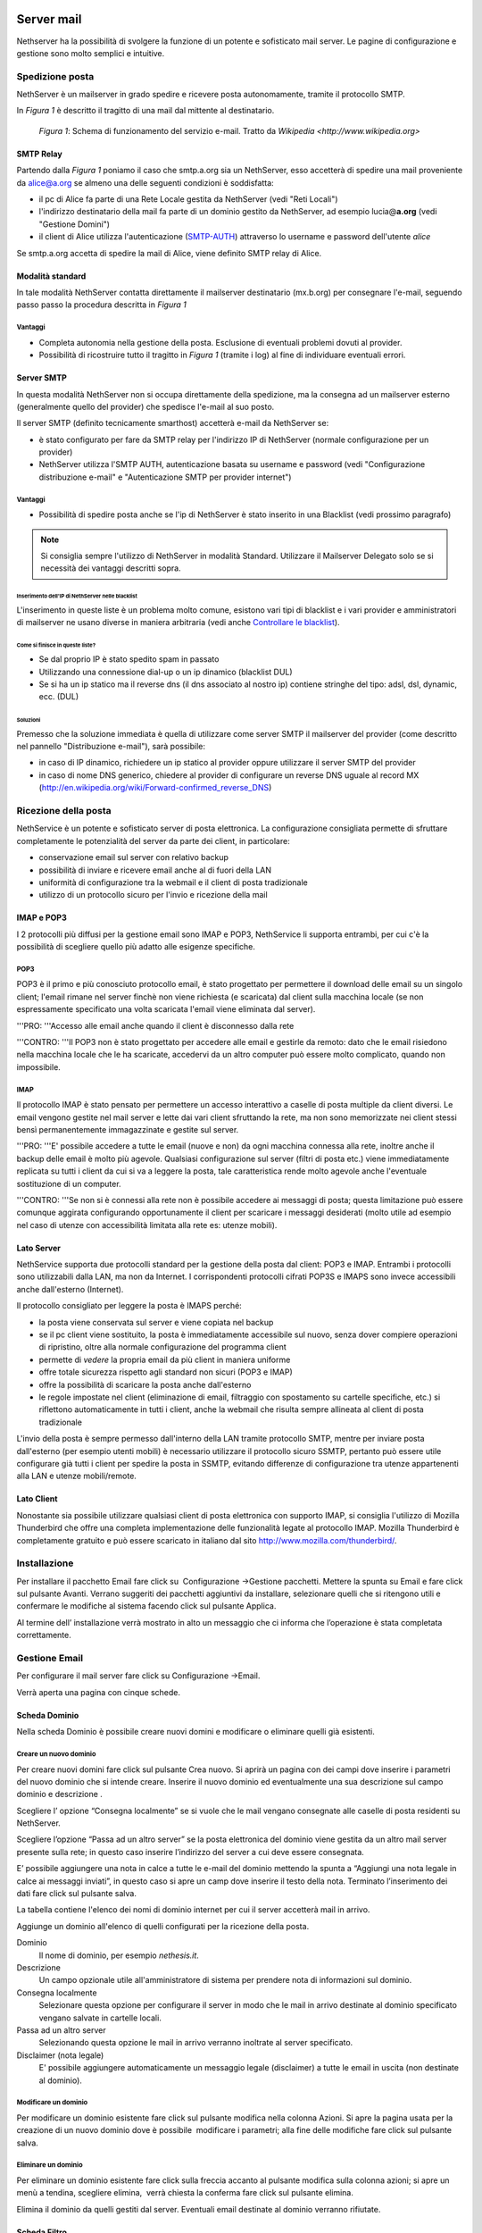 ===========
Server mail
===========

Nethserver ha la possibilità di svolgere la funzione di un potente e
sofisticato mail server. Le pagine di configurazione e gestione sono
molto semplici e intuitive.

Spedizione posta
================

NethServer è un mailserver in grado spedire e ricevere posta
autonomamente, tramite il protocollo SMTP.

In *Figura 1* è descritto il tragitto di una mail dal mittente al
destinatario.


.. figure:: ../_static/email_works.png

   *Figura 1*: Schema di funzionamento del servizio e-mail. Tratto da `Wikipedia <http://www.wikipedia.org>`

SMTP Relay
----------

Partendo dalla *Figura 1* poniamo il caso che smtp.a.org sia un
NethServer, esso accetterà di spedire una mail proveniente da
alice@a.org se almeno una delle seguenti condizioni è soddisfatta:

*  il pc di Alice fa parte di una Rete Locale gestita da NethServer
   (vedi "Reti Locali")
*  l'indirizzo destinatario della mail fa parte di un dominio gestito da
   NethServer, ad esempio lucia@\ **a.org** (vedi "Gestione Domini")
*  il client di Alice utilizza l'autenticazione
   (`SMTP-AUTH <http://en.wikipedia.org/wiki/SMTP-AUTH>`__) attraverso
   lo username e password dell'utente *alice*

Se smtp.a.org accetta di spedire la mail di Alice, viene definito SMTP
relay di Alice.

Modalità standard
-----------------

In tale modalità NethServer contatta direttamente il mailserver
destinatario (mx.b.org) per consegnare l'e-mail, seguendo passo passo la
procedura descritta in *Figura 1*

Vantaggi
^^^^^^^^

*  Completa autonomia nella gestione della posta. Esclusione di
   eventuali problemi dovuti al provider.
*  Possibilità di ricostruire tutto il tragitto in *Figura 1* (tramite
   i log) al fine di individuare eventuali errori.

Server SMTP
-----------

In questa modalità NethServer non si occupa direttamente della
spedizione, ma la consegna ad un mailserver esterno (generalmente quello
del provider) che spedisce l'e-mail al suo posto.

Il server SMTP (definito tecnicamente smarthost) accetterà e-mail da
NethServer se:

*  è stato configurato per fare da SMTP relay per l'indirizzo IP di
   NethServer (normale configurazione per un provider)
*  NethServer utilizza l'SMTP AUTH, autenticazione basata su username e
   password (vedi "Configurazione distribuzione e-mail" e
   "Autenticazione SMTP per provider internet")

Vantaggi
^^^^^^^^

*  Possibilità di spedire posta anche se l'ip di NethServer è stato
   inserito in una Blacklist (vedi prossimo paragrafo)

.. note:: Si consiglia sempre l'utilizzo di NethServer in modalità Standard. Utilizzare il Mailserver Delegato solo se si necessità dei vantaggi descritti sopra.

Inserimento dell'IP di NethServer nelle blacklist
~~~~~~~~~~~~~~~~~~~~~~~~~~~~~~~~~~~~~~~~~~~~~~~~~

L'inserimento in queste liste è un problema molto comune, esistono vari
tipi di blacklist e i vari provider e amministratori di mailserver ne
usano diverse in maniera arbitraria (vedi anche `Controllare le
blacklist <Antispam#Controllare_le_blacklist>`__).

Come si finisce in queste liste?
~~~~~~~~~~~~~~~~~~~~~~~~~~~~~~~~

*  Se dal proprio IP è stato spedito spam in passato
*  Utilizzando una connessione dial-up o un ip dinamico (blacklist DUL)
*  Se si ha un ip statico ma il reverse dns (il dns associato al nostro
   ip) contiene stringhe del tipo: adsl, dsl, dynamic, ecc. (DUL)

Soluzioni
~~~~~~~~~

Premesso che la soluzione immediata è quella di utilizzare come server
SMTP il mailserver del provider (come descritto nel pannello
"Distribuzione e-mail"), sarà possibile:

*  in caso di IP dinamico, richiedere un ip statico al provider oppure
   utilizzare il server SMTP del provider
*  in caso di nome DNS generico, chiedere al provider di configurare un
   reverse DNS uguale al record MX
   (http://en.wikipedia.org/wiki/Forward-confirmed\_reverse\_DNS)

Ricezione della posta
=====================

NethService è un potente e sofisticato server di posta elettronica. La
configurazione consigliata permette di sfruttare completamente le
potenzialità del server da parte dei client, in particolare:

*  conservazione email sul server con relativo backup
*  possibilità di inviare e ricevere email anche al di fuori della LAN
*  uniformità di configurazione tra la webmail e il client di posta
   tradizionale
*  utilizzo di un protocollo sicuro per l'invio e ricezione della mail


IMAP e POP3
-----------

I 2 protocolli più diffusi per la gestione email sono IMAP e POP3,
NethService li supporta entrambi, per cui c'è la possibilità di
scegliere quello più adatto alle esigenze specifiche.

POP3
^^^^

POP3 è il primo e più conosciuto protocollo email, è stato progettato
per permettere il download delle email su un singolo client; l'email
rimane nel server finchè non viene richiesta (e scaricata) dal client
sulla macchina locale (se non espressamente specificato una volta
scaricata l'email viene eliminata dal server).

'''PRO: '''Accesso alle email anche quando il client è disconnesso dalla
rete

'''CONTRO: '''Il POP3 non è stato progettato per accedere alle email e
gestirle da remoto: dato che le email risiedono nella macchina locale
che le ha scaricate, accedervi da un altro computer può essere molto
complicato, quando non impossibile.

IMAP
^^^^

Il protocollo IMAP è stato pensato per permettere un accesso interattivo
a caselle di posta multiple da client diversi. Le email vengono gestite
nel mail server e lette dai vari client sfruttando la rete, ma non sono
memorizzate nei client stessi bensì permanentemente immagazzinate e
gestite sul server.

'''PRO: '''E' possibile accedere a tutte le email (nuove e non) da ogni
macchina connessa alla rete, inoltre anche il backup delle email è molto
più agevole. Qualsiasi configurazione sul server (filtri di posta etc.)
viene immediatamente replicata su tutti i client da cui si va a leggere
la posta, tale caratteristica rende molto agevole anche l'eventuale
sostituzione di un computer.

'''CONTRO: '''Se non si è connessi alla rete non è possibile accedere ai
messaggi di posta; questa limitazione può essere comunque aggirata
configurando opportunamente il client per scaricare i messaggi
desiderati (molto utile ad esempio nel caso di utenze con accessibilità
limitata alla rete es: utenze mobili).

Lato Server
-----------

NethService supporta due protocolli standard per la gestione della posta
dal client: POP3 e IMAP. Entrambi i protocolli sono utilizzabili dalla
LAN, ma non da Internet. I corrispondenti protocolli cifrati POP3S e
IMAPS sono invece accessibili anche dall'esterno (Internet).

Il protocollo consigliato per leggere la posta è IMAPS perché:

*  la posta viene conservata sul server e viene copiata nel backup
*  se il pc client viene sostituito, la posta è immediatamente
   accessibile sul nuovo, senza dover compiere operazioni di ripristino,
   oltre alla normale configurazione del programma client
*  permette di *vedere* la propria email da più client in maniera
   uniforme
*  offre totale sicurezza rispetto agli standard non sicuri (POP3 e
   IMAP)
*  offre la possibilità di scaricare la posta anche dall'esterno
*  le regole impostate nel client (eliminazione di email, filtraggio con
   spostamento su cartelle specifiche, etc.) si riflettono
   automaticamente in tutti i client, anche la webmail che risulta
   sempre allineata al client di posta tradizionale

L'invio della posta è sempre permesso dall'interno della LAN tramite
protocollo SMTP, mentre per inviare posta dall'esterno (per esempio
utenti mobili) è necessario utilizzare il protocollo sicuro SSMTP,
pertanto può essere utile configurare già tutti i client per spedire la
posta in SSMTP, evitando differenze di configurazione tra utenze
appartenenti alla LAN e utenze mobili/remote.

Lato Client
-----------

Nonostante sia possibile utilizzare qualsiasi client di posta elettronica con supporto IMAP, si consiglia l'utilizzo di  Mozilla Thunderbird che offre una completa implementazione delle funzionalità legate al protocollo IMAP.
Mozilla Thunderbird è completamente gratuito e può essere scaricato in italiano dal sito http://www.mozilla.com/thunderbird/.

Installazione
=============

Per installare il pacchetto Email fare click su  Configurazione
→Gestione pacchetti. Mettere la spunta su Email e fare click sul
pulsante Avanti. Verrano suggeriti dei pacchetti aggiuntivi da
installare, selezionare quelli che si ritengono utili e confermare le
modifiche al sistema facendo click sul pulsante Applica.

Al termine dell’ installazione verrà mostrato in alto un messaggio che
ci informa che l’operazione è stata completata correttamente.

Gestione Email
==============

Per configurare il mail server fare click su Configurazione →Email.

Verrà aperta una pagina con cinque schede.

Scheda Dominio
--------------

Nella scheda Dominio è possibile creare nuovi domini e modificare o
eliminare quelli già esistenti.

Creare un nuovo dominio
^^^^^^^^^^^^^^^^^^^^^^^

Per creare nuovi domini fare click sul pulsante Crea nuovo. Si aprirà un
pagina con dei campi dove inserire i parametri del nuovo dominio che si
intende creare. Inserire il nuovo dominio ed eventualmente una sua
descrizione sul campo dominio e descrizione .

Scegliere l’ opzione “Consegna localmente” se si vuole che le mail
vengano consegnate alle caselle di posta residenti su NethServer.

Scegliere l’opzione “Passa ad un altro server” se la posta elettronica
del dominio viene gestita da un altro mail server presente sulla rete;
in questo caso inserire l’indirizzo del server a cui deve essere
consegnata.

E’ possibile aggiungere una nota in calce a tutte le e-mail del dominio
mettendo la spunta a “Aggiungi una nota legale in calce ai messaggi
inviati”, in questo caso si apre un camp dove inserire il testo della
nota. Terminato l’inserimento dei dati fare click sul pulsante salva.



La tabella contiene l'elenco dei nomi di dominio internet per cui il
server accetterà mail in arrivo.

Aggiunge un dominio all'elenco di quelli configurati per la ricezione
della posta.

Dominio
    Il nome di dominio, per esempio *nethesis.it*.
Descrizione
    Un campo opzionale utile all'amministratore di sistema per prendere nota
    di informazioni sul dominio.
Consegna localmente
    Selezionare questa opzione per configurare il server in modo
    che le mail in arrivo destinate al dominio specificato vengano salvate
    in cartelle locali.
Passa ad un altro server
    Selezionando questa opzione le mail in arrivo verranno
    inoltrate al server specificato.
Disclaimer (nota legale)
    E' possibile aggiungere automaticamente un messaggio legale (disclaimer)
    a tutte le email in uscita (non destinate al dominio).


Modificare un dominio
^^^^^^^^^^^^^^^^^^^^^

Per modificare un dominio esistente fare click sul pulsante
modifica nella colonna Azioni. Si apre la pagina usata per la creazione
di un nuovo dominio dove è possibile  modificare i parametri; alla fine
delle modifiche fare click sul pulsante salva.

Eliminare un dominio
^^^^^^^^^^^^^^^^^^^^

Per eliminare un dominio esistente fare click sulla freccia accanto al
pulsante modifica sulla colonna azioni; si apre un menù a tendina,
scegliere elimina,  verrà chiesta la conferma fare click sul pulsante
elimina.

Elimina il dominio da quelli gestiti dal server. Eventuali email
destinate al dominio verranno rifiutate.

Scheda Filtro
-------------

Nella scheda Filtro è possibile applicare vari tipi di filtro per i
messaggi ricevuti mettendo la spunta su quelli che si intendo abilitare.
In particolare si può:

*  Abilitare il blocco degli allegati con un certo tipo di estensione
   potenzialmente dannosa; si può scegliere fra file eseguibili (es
   .exe), file di archivio (es .rar, .zip) oppure redigere una lista
   personalizzata di estensioni di file che si vogliono bloccare.
*  Abilitare l’antivirus.
*  Abilitare l’antispam e impostare i punteggi di soglia oltre i quali
   una email è considerata spam  oppure è rifiutata; far scorrere il
   cursore per variare il valore dei punteggi, più questi sono alti più
   il filtro antispam è selettivo. E’ possibile aggiungere un prefisso
   nell’oggetto delle email considerate spam
*  Impostare delle regole di accesso per gli indirizzi
   email, tramite la
   creazione di una lista di indirizzi o domini i quali sono accettati o
   bloccati. Per creare una lista fare click su Regole di accesso per
   indirizzi email. Viene mostrato un pulsante il quale permette di
   aggiungere le voci alla lista. La freccia adiacente il pulsante
   permette di scegliere il tipo di azione da rivolgere all’indirizzo o
   dominio. Per bloccare scegliere blocca da, inserire l’indirizzo email
   o il dominio; fare click sull’icona disco #|image3|\ per salvare. Per
   accettare scegliere accetta da e procedere come sopra. N.B. E’
   fortemente sconsigliato inserire su accetta da un intero dominio. E’
   possibile inoltre bloccare le email verso un indirizzo email o un
   dominio scegliendo blocca a. Per cancellare una  regola già inserita
   fare click sulla “x” posta  in corrispondenza di essa.

Casella di posta
-----------------------

Nella scheda Casella di posta si possono impostare i protocolli di
accesso al mail server e decidere se vengono consentite connessioni non
cifrate. NethServer
supporta sia POP3 sia IMAP i due protocolli più diffusi per la gestione
email per cui c'è la possibilità di scegliere quello più adatto alle
esigenze specifiche, è consigliato impostare la posta con il protocollo
IMAP.

Si può impostare lo spazio del disco riservato ai messaggi che può
essere illimitato oppure avere una determinata taglia; per deciderne le
dimensioni far scorrere il cursore per variare il valore.

Si può decidere se spostare le email considerate spam sul cestino
(cartella “junk mail”); in tal caso è possibile anche quanti giorni il
messaggio di spam viene conservato prima di essere spostato nel cestino;
per impostare il numero di giorni spostare il cursore fino a raggiungere
il valore desiderato.


In questa scheda è possibile configurare alcuni parametri relativi alla
cartelle di posta locali.

IMAP
    Attiva l'accesso alle cartelle del server attraverso il protocollo IMAP (consigliato).

POP3
    Attiva l'accesso alle cartelle del server attraverso il protocollo POP3 (sconsigliato).
Consenti connessioni non cifrate
    Permette di abilitare l'accesso alla cartelle utilizzando protocolli non cifrati (sconsigliato).
Spazio disco
    Permette di limitare l'occupazione del disco da parte delle email.
    
    * Illimitato: selezionare per non imporre limiti
    * Applica quota: limita la massima occupazione di posta per ogni utente al valore
      indicato (quota email).
Sposta nella cartella *junkmail*
    I messaggi email riconosciuti come spam verranno spostati nella cartella
    *junkmail* dell'utente invece che essere consegnati nella Posta in arrivo.


Scheda Messaggi
---------------

Nella scheda Messaggi è possibile impostare la taglia massima accettata
per gli allegati; la posta elettronica è uno strumento adatto
principalmente allo scambio di messaggi per cui è consigliabile tenere
basso tale valore; per lo scambio di file vi sono altri strumenti adatti
a tale scopo es. cartelle condivise; per modificare la taglia consentita
agli allegati muovere il cursore fino a raggiungere il valore
desiderato.

Si può decidere la finestra di tempo entro cui sarà tentato l’invio; per
decidere quanto grande sarà il lasso di tempo muovere il cursore fino a
raggiungere il valore desiderato.

NethServer può consegnare i messaggi in uscita direttamente a
destinazione (raccomandato nella maggior parte dei casi) oppure
consegnarli attraverso il server SMTP del provider (raccomandato in caso
di connessione inaffidabile o ADSL di tipo residenziale, IP dinamico, IP
in Blacklist, etc),in tal caso mettere la spunta su “Invia tamite
smarthost”, verranno mostrati i campi per inserire i parametri
necessari, quali nome smarthost, nome utente e password, e porta; per
configurare il server mailhost fare riferimento al proprio ISP.

Configura la gestione dei messaggi email.

Accetta messaggi fino a
    Utilizzare il cursore per selezionare la dimensione massima di un
    singolo messaggio email. Il server rifiuterà email più grandi del valore
    impostato, ritornando un errore esplicativo.
Tenta l'invio per
    Utilizzare il cursore per selezionare il tempo massimo per cui il server
    tenterà di inviare un messaggio. Quando verrà raggiunto il tempo massimo
    e l'email non sarà ancora stata consegnata, il mittente riceverà un
    errore e il messaggio verrà eliminato dalla coda di invio, il server non
    tenterà più di consegnarlo.
Invia tramite smarthost
    Il server tenterà di inviare le mail direttamente a
    destinazione (raccomandato nella maggior parte dei casi). Selezionando
    invece l'invio tramite smarthost, tenterà di consegnarli attraverso il server
    SMTP del provider (raccomandato in caso di connessione inaffidabile o
    ADSL di tipo residenziale, IP dinamico, etc).
Nome host
    Il nome del server mail del provider.
Porta
    La porta del mail server del provider.
Nome utente
    Se il server del provider richiede autenticazione, specificare il nome
    utente.
Password
    La password richiesta dal provider.
Consenti connessione non cifrata
    Normalmente, in caso di connessione autenticata (con utente e password),
    si utilizzerà una connessione cifrata. Selezionando questa opzione, sarà
    possibile anche usare una connessione non sicura per collegarsi al
    provider (sconsigliato, utilizzare con provider problematici).


Scheda gestione coda
--------------------

Nella scheda Gestione coda è mostrata una tabella dove ci sono le email
in uscita; è possibile aggiornare la tabella con il pulsante
Aggiorna tentare di “forzare l’invio” di una email con il pulsante tenta
l’invio oppure eliminare una email con il pulsante elimina.


La scheda permette di gestire la coda di email in transito nel server.
La tabella elenca tutte le mail in attesa di essere consegnate,
normalmente è vuota. Verranno mostrati i seguenti campi:

* Id: identificativo del messaggio
* Mittente: l'indirizzo email di chi ha inviato il messaggio
* Dimensione: la grandezza in byte della mail
* Data: la data in cui è stata creata la mail
* Destinatari: l'elenco dei destinatari


Elimina
^^^^^^^

E' possibile eliminare una mail in coda, per esempio una mail inviata
per errore o di grandi dimensioni.

Elimina tutti
^^^^^^^^^^^^^

Il pulsante eliminerà tutte le email in coda.

Tenta l'invio
^^^^^^^^^^^^^

Normalmente, il server, in caso di problemi durante l'invio della mail,
ritenta ad intervalli regolari. Facendo clic su Tenta l'invio, le email
verranno inviate immediatamente.

Aggiorna
^^^^^^^^

Ricarica l'elenco delle mail in coda.

Filtro
======

Configura le opzioni di filtraggio della mail (antivirus, antispam,
allegati vietati, etc).

Antivirus
    Abilita la scansione antivirus delle email in transito.
Antispam
    Abilita la scansione antispam delle email in ingresso.
Prefisso Spam
    Aggiunge il prefisso sottostante all'oggetto delle email riconosciute
    come spam.
Blocco allegati
    Il mail server bloccherà le email che contengono gli allegati dei tipi
    specificati.
Eseguibili
    Il mail server bloccherà i programmi eseguibili allegati alle email.
Archivi
    Il mail server bloccherà le email con allegati file di archivio (zip,
    rar, etc).
Lista personalizzata
    E' possibile definire un elenco di estensioni che verranno bloccate, per
    esempio doc, pdf, etc, (senza punto iniziale, doc e non .doc).




===============
Indirizzi email
===============

Per i nuovi utenti registrati su Nethserver sarà creato in automatico un
indirizzo e-mail con il dominio introdotto in fase di installazione es.
*mailto:nuovo_utente@miodominio.it*
(vedi paragrafo Dominio capitolo Installazione.) 

Installazione
=============

Il modulo di gestione degli indirizzi email viene installato
automaticamente con l’installazione del pacchetto mail server (vedi
Capitolo Email)

Gestione
========

Per gestire gli indirizzi email andare sulla sezione Gestione→ Indirizzi
email.

Si aprirà una pagina dove viene mostrata una tabella con tutti gli
indirizzi email registrati su NethServer.

Creare nuovo indirizzo email
----------------------------

Per creare un nuovo indirizzo email fare click sul pulsante crea nuovo.
Si aprirà una pagina con i campi per inserire i dati.

Occorre inserire un nome indirizzo e scegliere il dominio a cui
apparterrà (se nel server ce ne sono registrati più di uno altrimenti
sarà messo di default quello principale), ed una eventuale descrizione.

Per ultimo scegliere a quale gruppo o utente apparterrà tale indirizzo e
mettere la spunta su “solo per reti locali” su i messaggi di tale
indirizzo non potranno uscire dalla LAN (es. indirizzi email destinati
alla posta interna)

Fare click sul pulsante salva.


Crea l'associazione tra un nuovo indirizzo di posta elettronica ed un
utente o a un gruppo già presente nel sistema.

Indirizzo email
    Specificare nel campo di testo solo la parte prima del carattere
    **@**. Scegliere poi dal menù a tendina se l'indirizzo è per un
    dominio specifico o per *tutti i domini* presenti nel sistema.
Descrizione
    Un campo di testo libero per registrare una qualsiasi annotazione.
Account
    Selezionare un utente o un gruppo tra quelli già presenti nel
    sistema da associare all'indirizzo email.
Solo reti locali
    Abilitando questa opzione verrà bloccata la ricezione di messaggi
    provenienti da mittenti esterni.

Modificare un indirizzo email
-----------------------------

Per modificare un’indirizzo email fare click sul pulsante modifica nella
colonna azioni. Si aprirà una pagina di creazione dove è possibile
modificare l’utente o il gruppo a cui appartiene.

Eliminare un indirizzo email
----------------------------

Per eliminare un indirizzo email fare click sulla freccia accanto al
pulsante modifica nella colonna azioni. Verrà chiesta la conferma
dell’operazione, fare click sul pulsante elimina per eliminare
definitivamente l’indirizzo email.

Elimina l'indirizzo di posta elettronica. Questo non influisce sui
messaggi già recapitati all'utente o al gruppo associato all'indirizzo.
Futuri messaggi destinati all'indirizzo saranno rifiutati.




=======================
Indirizzi email esterni
=======================

Gli indirizzi email esterni sono caselle di posta elettronica che
vengono controllate ad intervalli regolari tramite i protocolli **POP3**
o **IMAP**.  I messaggi ad essi recapitati vengono scaricati e
consegnati agli utenti o gruppi locali, in base alla configurazione
sottostante.

Indirizzi esterni
=================

Configura la lista degli indirizzi esterni e l'associazione con l'utente di sistema.

Crea / Modifica
---------------

Crea o modifica un indirizzo esterno.

Indirizzo email
    L'indirizzo email esterno da controllare.

Protocollo
    Il protocollo utilizzato per accedere al server remoto. Può essere *POP3* o *IMAP* (consigliato).

Indirizzo server
    Nome host o indirizzo IP del server remoto.

Nome utente
    Nome utente utilizzato per l'autenticazione dell'account remoto.

Password
    Password utilizzata per l'autenticazione dell'account remoto.

Account
    Seleziona l'utente o il gruppo a cui verranno consegnate i messaggi scaricati. 

Abilita SSL
    Abilita la cifratura della connessione con il server remoto.

Elimina messaggi scaricati
    Se abilitato, i messaggi scaricati verranno eliminati dal server remoto (consigliato). Lasciare disabilitato se si desidera mantenere
    una copia sul server remoto.

Elimina
-------

L'eliminazione di un account *non* comporta l'eliminazione dei messaggi già consegnati.


Scarica ora
-----------

Avvia immediatamente il controllo di tutte gli indirizzi esterni.


Generale
========

Abilita
    Consente di abilitare o disabilitare il demone Fetchmail che si
    occupa del download della posta dagli indirizzi esterni.

Controlla ogni
    Frequenza del controllo di nuovi messaggi sugli indirizzi esterni.
    Si consiglia un intervallo di 15 minuti.












